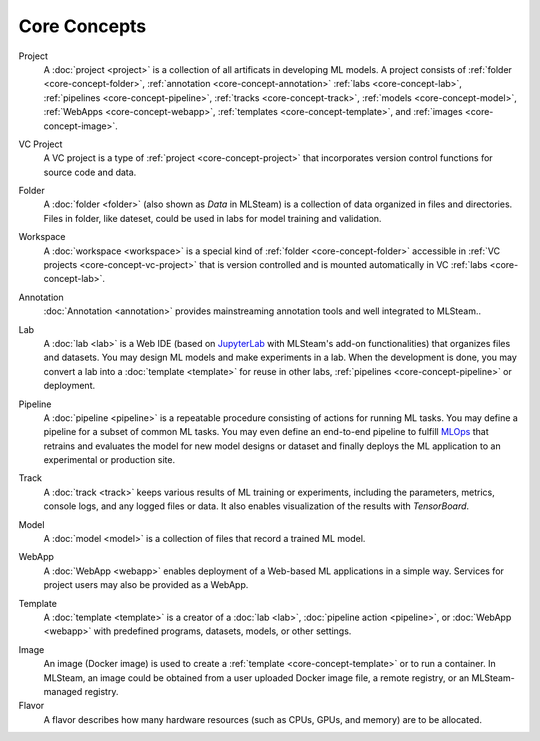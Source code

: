 ###################
Core Concepts
###################

.. _core-concept-project:

Project
    A :doc:`project <project>` is a collection of all artificats in developing ML models.
    A project consists of :ref:`folder <core-concept-folder>`,
    :ref:`annotation <core-concept-annotation>`
    :ref:`labs <core-concept-lab>`,
    :ref:`pipelines <core-concept-pipeline>`,
    :ref:`tracks <core-concept-track>`,
    :ref:`models <core-concept-model>`,
    :ref:`WebApps <core-concept-webapp>`,
    :ref:`templates <core-concept-template>`, and
    :ref:`images <core-concept-image>`.

.. _core-concept-vc-project:

VC Project
    A VC project is a type of :ref:`project <core-concept-project>` that incorporates version control functions
    for source code and data.

.. _core-concept-folder:

Folder
    A :doc:`folder <folder>` (also shown as *Data* in MLSteam) is a collection of data organized in files and directories.
    Files in folder, like dateset, could be used in labs for model training and validation.

.. _core-concept-workspace:

Workspace
    A :doc:`workspace <workspace>` is a special kind of :ref:`folder <core-concept-folder>` accessible in :ref:`VC projects <core-concept-vc-project>`
    that is version controlled and is mounted automatically in VC :ref:`labs <core-concept-lab>`.

.. _core-concept-annotation:

Annotation
    :doc:`Annotation <annotation>` provides mainstreaming annotation tools and well integrated to MLSteam..

.. _core-concept-lab:

Lab
    A :doc:`lab <lab>` is a Web IDE (based on `JupyterLab <https://jupyter.org/>`_ with MLSteam's add-on functionalities) that organizes files and datasets.
    You may design ML models and make experiments in a lab.
    When the development is done, you may convert a lab into a :doc:`template <template>`
    for reuse in other labs, :ref:`pipelines <core-concept-pipeline>` or deployment.

.. _core-concept-pipeline:

Pipeline
    A :doc:`pipeline <pipeline>` is a repeatable procedure consisting of actions for running ML tasks.
    You may define a pipeline for a subset of common ML tasks.
    You may even define an end-to-end pipeline to fulfill `MLOps <https://en.wikipedia.org/wiki/MLOps>`_ that
    retrains and evaluates the model for new model designs or dataset
    and finally deploys the ML application to an experimental or production site.

.. _core-concept-track:

Track
    A :doc:`track <track>` keeps various results of ML training or experiments,
    including the parameters, metrics, console logs, and any logged files or data.
    It also enables visualization of the results with *TensorBoard*.

.. _core-concept-model:

Model
    A :doc:`model <model>` is a collection of files that record a trained ML model.

.. _core-concept-webapp:

WebApp
    A :doc:`WebApp <webapp>` enables deployment of a Web-based ML applications in a simple way.
    Services for project users may also be provided as a WebApp.

.. _core-concept-template:

Template
    A :doc:`template <template>` is a creator of a
    :doc:`lab <lab>`, :doc:`pipeline action <pipeline>`, or :doc:`WebApp <webapp>`
    with predefined programs, datasets, models, or other settings.

.. _core-concept-image:

Image
    An image (Docker image) is used to create a :ref:`template <core-concept-template>` or to run a container.
    In MLSteam, an image could be obtained from a user uploaded Docker image file,
    a remote registry, or an MLSteam-managed registry.

Flavor
    A flavor describes how many hardware resources (such as CPUs, GPUs, and memory) are to be allocated.
